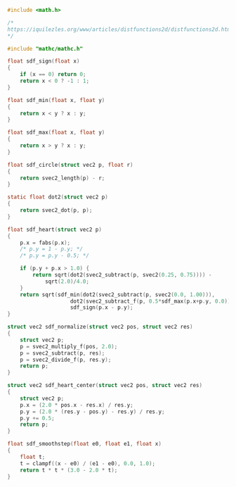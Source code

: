 #+NAME: sdf.c
#+BEGIN_SRC c :tangle core/sdf.c
#include <math.h>

/*
https://iquilezles.org/www/articles/distfunctions2d/distfunctions2d.htm
*/

#include "mathc/mathc.h"

float sdf_sign(float x)
{
    if (x == 0) return 0;
    return x < 0 ? -1 : 1;
}

float sdf_min(float x, float y)
{
    return x < y ? x : y;
}

float sdf_max(float x, float y)
{
    return x > y ? x : y;
}

float sdf_circle(struct vec2 p, float r)
{
    return svec2_length(p) - r;
}

static float dot2(struct vec2 p)
{
    return svec2_dot(p, p);
}

float sdf_heart(struct vec2 p)
{
    p.x = fabs(p.x);
    /* p.y = 1 - p.y; */
    /* p.y = p.y - 0.5; */

    if (p.y + p.x > 1.0) {
        return sqrt(dot2(svec2_subtract(p, svec2(0.25, 0.75)))) -
            sqrt(2.0)/4.0;
    }
    return sqrt(sdf_min(dot2(svec2_subtract(p, svec2(0.0, 1.00))),
                    dot2(svec2_subtract_f(p, 0.5*sdf_max(p.x+p.y, 0.0))))) *
                    sdf_sign(p.x - p.y);
}

struct vec2 sdf_normalize(struct vec2 pos, struct vec2 res)
{
    struct vec2 p;
    p = svec2_multiply_f(pos, 2.0);
    p = svec2_subtract(p, res);
    p = svec2_divide_f(p, res.y);
    return p;
}

struct vec2 sdf_heart_center(struct vec2 pos, struct vec2 res)
{
    struct vec2 p;
    p.x = (2.0 * pos.x - res.x) / res.y;
    p.y = (2.0 * (res.y - pos.y) - res.y) / res.y;
    p.y += 0.5;
    return p;
}

float sdf_smoothstep(float e0, float e1, float x)
{
    float t;
    t = clampf((x - e0) / (e1 - e0), 0.0, 1.0);
    return t * t * (3.0 - 2.0 * t);
}
#+END_SRC
